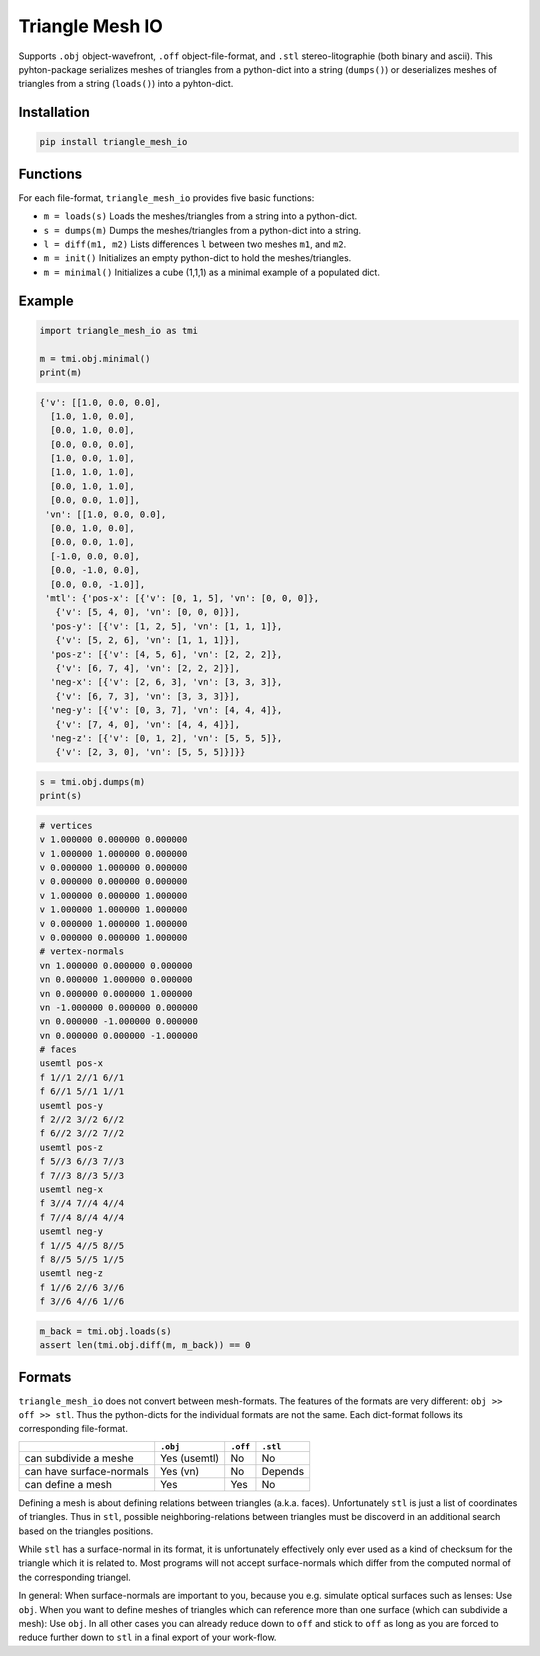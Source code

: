 ################
Triangle Mesh IO
################
|TestStatus| |PyPiStatus| |BlackStyle|


Supports ``.obj`` object-wavefront, ``.off`` object-file-format,  and ``.stl``
stereo-litographie (both binary and ascii).
This pyhton-package serializes meshes of triangles from a python-dict into
a string (``dumps()``) or deserializes meshes of triangles from a string
(``loads()``) into a pyhton-dict.


************
Installation
************

.. code-block:: bash

    pip install triangle_mesh_io


*********
Functions
*********

For each file-format, ``triangle_mesh_io`` provides five basic functions:


- ``m = loads(s)`` Loads the meshes/triangles from a string into a python-dict.

- ``s = dumps(m)`` Dumps the meshes/triangles from a python-dict into a string.

- ``l = diff(m1, m2)`` Lists differences ``l`` between two meshes ``m1``, and ``m2``.

- ``m = init()`` Initializes an empty python-dict to hold the meshes/triangles.

- ``m = minimal()`` Initializes a cube (1,1,1) as a minimal example of a populated dict.


*******
Example
*******

.. code-block:: python

    import triangle_mesh_io as tmi

    m = tmi.obj.minimal()
    print(m)


.. code-block::

    {'v': [[1.0, 0.0, 0.0],
      [1.0, 1.0, 0.0],
      [0.0, 1.0, 0.0],
      [0.0, 0.0, 0.0],
      [1.0, 0.0, 1.0],
      [1.0, 1.0, 1.0],
      [0.0, 1.0, 1.0],
      [0.0, 0.0, 1.0]],
     'vn': [[1.0, 0.0, 0.0],
      [0.0, 1.0, 0.0],
      [0.0, 0.0, 1.0],
      [-1.0, 0.0, 0.0],
      [0.0, -1.0, 0.0],
      [0.0, 0.0, -1.0]],
     'mtl': {'pos-x': [{'v': [0, 1, 5], 'vn': [0, 0, 0]},
       {'v': [5, 4, 0], 'vn': [0, 0, 0]}],
      'pos-y': [{'v': [1, 2, 5], 'vn': [1, 1, 1]},
       {'v': [5, 2, 6], 'vn': [1, 1, 1]}],
      'pos-z': [{'v': [4, 5, 6], 'vn': [2, 2, 2]},
       {'v': [6, 7, 4], 'vn': [2, 2, 2]}],
      'neg-x': [{'v': [2, 6, 3], 'vn': [3, 3, 3]},
       {'v': [6, 7, 3], 'vn': [3, 3, 3]}],
      'neg-y': [{'v': [0, 3, 7], 'vn': [4, 4, 4]},
       {'v': [7, 4, 0], 'vn': [4, 4, 4]}],
      'neg-z': [{'v': [0, 1, 2], 'vn': [5, 5, 5]},
       {'v': [2, 3, 0], 'vn': [5, 5, 5]}]}}


.. code-block:: python

       s = tmi.obj.dumps(m)
       print(s)


.. code-block::

    # vertices
    v 1.000000 0.000000 0.000000
    v 1.000000 1.000000 0.000000
    v 0.000000 1.000000 0.000000
    v 0.000000 0.000000 0.000000
    v 1.000000 0.000000 1.000000
    v 1.000000 1.000000 1.000000
    v 0.000000 1.000000 1.000000
    v 0.000000 0.000000 1.000000
    # vertex-normals
    vn 1.000000 0.000000 0.000000
    vn 0.000000 1.000000 0.000000
    vn 0.000000 0.000000 1.000000
    vn -1.000000 0.000000 0.000000
    vn 0.000000 -1.000000 0.000000
    vn 0.000000 0.000000 -1.000000
    # faces
    usemtl pos-x
    f 1//1 2//1 6//1
    f 6//1 5//1 1//1
    usemtl pos-y
    f 2//2 3//2 6//2
    f 6//2 3//2 7//2
    usemtl pos-z
    f 5//3 6//3 7//3
    f 7//3 8//3 5//3
    usemtl neg-x
    f 3//4 7//4 4//4
    f 7//4 8//4 4//4
    usemtl neg-y
    f 1//5 4//5 8//5
    f 8//5 5//5 1//5
    usemtl neg-z
    f 1//6 2//6 3//6
    f 3//6 4//6 1//6


.. code-block:: python

       m_back = tmi.obj.loads(s)
       assert len(tmi.obj.diff(m, m_back)) == 0


*******
Formats
*******

``triangle_mesh_io`` does not convert between mesh-formats.
The features of the formats are very different: ``obj >> off >> stl``.
Thus the python-dicts for the individual
formats are not the same. Each dict-format follows its corresponding
file-format.


+--------------------------+------------+------------+------------+
|                          |  ``.obj``  |  ``.off``  |  ``.stl``  |
+==========================+============+============+============+
| can subdivide a meshe    |Yes (usemtl)|No          |No          |
+--------------------------+------------+------------+------------+
| can have surface-normals |Yes (vn)    |No          |Depends     |
+--------------------------+------------+------------+------------+
| can define a mesh        |Yes         |Yes         |No          |
+--------------------------+------------+------------+------------+


Defining a mesh is about defining relations between triangles (a.k.a. faces).
Unfortunately ``stl`` is just a list of coordinates of triangles.
Thus in ``stl``, possible neighboring-relations between triangles must be
discoverd in an additional search based on the triangles positions.


While ``stl`` has a surface-normal in its format, it is unfortunately
effectively only ever used as a kind of checksum for the triangle which it is
related to.
Most programs will not accept surface-normals which differ from the computed
normal of the corresponding triangel.


In general: When surface-normals are important to you, because you e.g.
simulate optical surfaces such as lenses: Use ``obj``.
When you want to define meshes of triangles which can reference more than one
surface (which can subdivide a mesh): Use ``obj``.
In all other cases you can already reduce down to ``off`` and stick to ``off``
as long as you are forced to reduce further down to ``stl`` in a final
export of your work-flow.


.. |TestStatus| image:: https://github.com/cherenkov-plenoscope/triangle_mesh_io/actions/workflows/test.yml/badge.svg?branch=main
    :target: https://github.com/cherenkov-plenoscope/triangle_mesh_io/actions/workflows/test.yml

.. |PyPiStatus| image:: https://img.shields.io/pypi/v/triangle_mesh_io
    :target: https://pypi.org/project/triangle_mesh_io

.. |BlackStyle| image:: https://img.shields.io/badge/code%20style-black-000000.svg
    :target: https://github.com/psf/black

